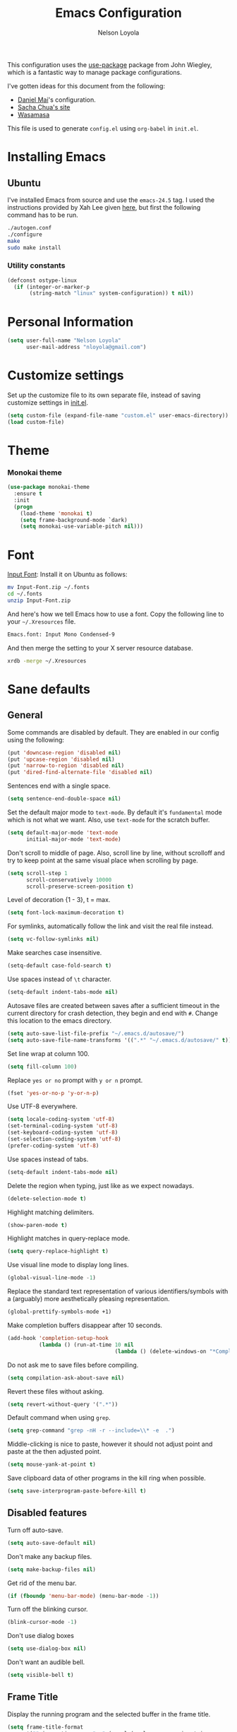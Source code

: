 #+TITLE: Emacs Configuration
#+AUTHOR: Nelson Loyola

This configuration uses the [[https://github.com/jwiegley/use-package][use-package]] package from John Wiegley,
which is a fantastic way to manage package configurations.

I've gotten ideas for this document from the following:

- [[https://github.com/danielmai/.emacs.d][Daniel Mai]]'s configuration.
- [[http://pages.sachachua.com/.emacs.d/Sacha.html][Sacha Chua's site]]
- [[https://github.com/wasamasa/dotemacs/blob/master/init.org][Wasamasa]]

This file is used to generate ~config.el~ using ~org-babel~ in
~init.el~.

* Installing Emacs
** Ubuntu

I've installed Emacs from source and use the ~emacs-24.5~ tag. I used
the instructions provided by Xah Lee given [[http://ergoemacs.org/emacs/building_emacs_on_linux.html][here]], but first the
following command has to be run.

#+begin_src sh
./autogen.conf
./configure
make
sudo make install
#+end_src

*** Utility constants

#+begin_src emacs-lisp
(defconst ostype-linux
  (if (integer-or-marker-p
       (string-match "linux" system-configuration)) t nil))
#+end_src

* Personal Information

#+begin_src emacs-lisp
(setq user-full-name "Nelson Loyola"
      user-mail-address "nloyola@gmail.com")
#+end_src

* Customize settings

Set up the customize file to its own separate file, instead of saving
customize settings in [[file:init.el][init.el]].

#+begin_src emacs-lisp
(setq custom-file (expand-file-name "custom.el" user-emacs-directory))
(load custom-file)
#+end_src

* Theme
*** Monokai theme

#+begin_src emacs-lisp
(use-package monokai-theme
  :ensure t
  :init
  (progn
    (load-theme 'monokai t)
    (setq frame-background-mode `dark)
    (setq monokai-use-variable-pitch nil)))
#+end_src

* Font

[[http://input.fontbureau.com/download/][Input Font]]: Install it on Ubuntu as follows:

#+begin_src sh :tangle no
mv Input-Font.zip ~/.fonts
cd ~/.fonts
unzip Input-Font.zip
#+end_src

And here's how we tell Emacs how to use a font. Copy the following line to your
=~/.Xresources= file.

#+begin_src sh :tangle no
Emacs.font: Input Mono Condensed-9
#+end_src

And then merge the setting to your X server resource database.

#+begin_src sh :tangle no
xrdb -merge ~/.Xresources
#+end_src
* Sane defaults
** General

Some commands are disabled by default. They are enabled in our config
using the following:

#+begin_src emacs-lisp
(put 'downcase-region 'disabled nil)
(put 'upcase-region 'disabled nil)
(put 'narrow-to-region 'disabled nil)
(put 'dired-find-alternate-file 'disabled nil)
#+end_src

Sentences end with a single space.

#+BEGIN_SRC emacs-lisp
(setq sentence-end-double-space nil)
#+END_SRC

Set the default major mode to =text-mode=. By default it's =fundamental= mode which is
not what we want. Also, use =text-mode= for the scratch buffer.

#+BEGIN_SRC emacs-lisp
(setq default-major-mode 'text-mode
      initial-major-mode 'text-mode)
#+END_SRC

Don't scroll to middle of page. Also, scroll line by line, without
scrolloff and try to keep point at the same visual place when
scrolling by page.

#+BEGIN_SRC emacs-lisp
(setq scroll-step 1
      scroll-conservatively 10000
      scroll-preserve-screen-position t)
#+END_SRC

Level of decoration {1 - 3}, t = max.

#+BEGIN_SRC emacs-lisp
(setq font-lock-maximum-decoration t)
#+END_SRC

For symlinks, automatically follow the link and visit the real file instead.

#+BEGIN_SRC emacs-lisp
(setq vc-follow-symlinks nil)
#+END_SRC

Make searches case insensitive.

#+BEGIN_SRC emacs-lisp
(setq-default case-fold-search t)
#+END_SRC

Use spaces instead of ~\t~ character.

#+BEGIN_SRC emacs-lisp
(setq-default indent-tabs-mode nil)
#+END_SRC

Autosave files are created between saves after a sufficient timeout in
the current directory for crash detection, they begin and end with
=#=.  Change this location to the emacs directory.

#+BEGIN_SRC emacs-lisp
(setq auto-save-list-file-prefix "~/.emacs.d/autosave/")
(setq auto-save-file-name-transforms '((".*" "~/.emacs.d/autosave/" t)))
#+END_SRC

Set line wrap at column 100.

#+BEGIN_SRC emacs-lisp
(setq fill-column 100)
#+END_SRC

Replace =yes or no= prompt with =y or n= prompt.

#+BEGIN_SRC emacs-lisp
(fset 'yes-or-no-p 'y-or-n-p)
#+END_SRC

Use UTF-8 everywhere.

#+BEGIN_SRC emacs-lisp
(setq locale-coding-system 'utf-8)
(set-terminal-coding-system 'utf-8)
(set-keyboard-coding-system 'utf-8)
(set-selection-coding-system 'utf-8)
(prefer-coding-system 'utf-8)
#+END_SRC

Use spaces instead of tabs.

#+BEGIN_SRC emacs-lisp
(setq-default indent-tabs-mode nil)
#+END_SRC

Delete the region when typing, just like as we expect nowadays.

#+BEGIN_SRC emacs-lisp
(delete-selection-mode t)
#+END_SRC

Highlight matching delimiters.

#+BEGIN_SRC emacs-lisp
(show-paren-mode t)
#+END_SRC

Highlight matches in query-replace mode.

#+BEGIN_SRC emacs-lisp
(setq query-replace-highlight t)
#+END_SRC

Use visual line mode to display long lines.

#+BEGIN_SRC emacs-lisp
(global-visual-line-mode -1)
#+END_SRC

Replace the standard text representation of various identifiers/symbols
with a (arguably) more aesthetically pleasing representation.

#+BEGIN_SRC emacs-lisp
(global-prettify-symbols-mode +1)
#+END_SRC

Make completion buffers disappear after 10 seconds.

#+BEGIN_SRC emacs-lisp
(add-hook 'completion-setup-hook
          (lambda () (run-at-time 10 nil
                                  (lambda () (delete-windows-on "*Completions*")))))
#+END_SRC

Do not ask me to save files before compiling.

#+BEGIN_SRC emacs-lisp
(setq compilation-ask-about-save nil)
#+END_SRC

Revert these files without asking.

#+BEGIN_SRC emacs-lisp
(setq revert-without-query '(".*"))
#+END_SRC

Default command when using ~grep~.

#+BEGIN_SRC emacs-lisp
(setq grep-command "grep -nH -r --include=\\* -e  .")
#+END_SRC

Middle-clicking is nice to paste, however it should not adjust point
and paste at the then adjusted point.

#+BEGIN_SRC emacs-lisp
(setq mouse-yank-at-point t)
#+END_SRC

Save clipboard data of other programs in the kill ring when possible.

#+BEGIN_SRC emacs-lisp
(setq save-interprogram-paste-before-kill t)
#+END_SRC

** Disabled features

Turn off auto-save.

#+BEGIN_SRC emacs-lisp
(setq auto-save-default nil)
#+END_SRC

Don't make any backup files.

#+BEGIN_SRC emacs-lisp
(setq make-backup-files nil)
#+END_SRC

Get rid of the menu bar.

#+BEGIN_SRC emacs-lisp
(if (fboundp 'menu-bar-mode) (menu-bar-mode -1))
#+END_SRC

Turn off the blinking cursor.

#+BEGIN_SRC emacs-lisp
(blink-cursor-mode -1)
#+END_SRC

Don't use dialog boxes

#+BEGIN_SRC emacs-lisp
(setq use-dialog-box nil)
#+END_SRC

Don't want an audible bell.

#+BEGIN_SRC emacs-lisp
(setq visible-bell t)
#+END_SRC

** Frame Title

Display the running program and the selected buffer in the frame title.

#+BEGIN_SRC emacs-lisp
(setq frame-title-format
      '("" invocation-name ": " (:eval (replace-regexp-in-string
                                        "^ +" "" (buffer-name)))))
#+END_SRC

** End of file

Don't add new lines past end of file, and indicate unused lines at the
end of the window with a small image in the left fringe.

#+BEGIN_SRC emacs-lisp
(setq next-line-add-newlines nil)
(setq-default indicate-empty-lines t)
#+END_SRC

Add =\n= to end of file if required.

#+BEGIN_SRC emacs-lisp
(setq require-final-newline t)
#+END_SRC

** Key bindings

#+begin_src emacs-lisp
(global-set-key (kbd "M-g g")         'goto-line)
(global-set-key (kbd "M-%")           'query-replace-regexp)
;;(global-set-key "\C-x\C-e"          'compile)
(global-set-key (kbd "C-x C-n")       'next-error)
(global-set-key (kbd "C-x C-i")       'c-indent-exp)

(global-set-key (kbd "<f1>")          'indent-for-tab-command)
(global-set-key [(shift f1)]          'indent-region)
(global-set-key (kbd "<f2>")          '(lambda () (interactive) (save-some-buffers t)))
(global-set-key [(shift f2)]          '(lambda () (interactive) (revert-buffer t t)))
(global-set-key [(shift f3)]          'helm-recentf)
(global-set-key [(meta shift f3)]     'sbt-grep)
(global-set-key [f4]                  'next-error)
(global-set-key [f5]                  'compile)
(global-set-key [(shift f5)]          'toggle-truncate-lines)
(global-set-key [(shift f11)]         'eval-region)
(global-set-key [(control shift f11)] 'align-regexp)
#+end_src

** Line numbers.

#+begin_src emacs-lisp
(dolist (mode-hook '(text-mode-hook prog-mode-hook))
  (add-hook mode-hook
            (lambda ()
              (linum-mode t))))
#+end_src

** Mode line

Display the column number in the mode line.

#+BEGIN_SRC emacs-lisp
(column-number-mode t)
#+END_SRC

Use the directory name to make buffer names unique.

#+BEGIN_SRC emacs-lisp
(setq uniquify-buffer-name-style 'forward)
#+END_SRC

Do not show thees modes in the mode line.

#+begin_src emacs-lisp
(diminish 'visual-line-mode)
(diminish 'abbrev-mode)
#+end_src
** Remove trailing whitespace

#+BEGIN_SRC emacs-lisp
(add-hook 'before-save-hook 'delete-trailing-whitespace)
#+END_SRC

** Shell

#+begin_src emacs-lisp
(defvar my-term-shell "/bin/zsh")
(defadvice ansi-term (before force-bash)
  (interactive (list my-term-shell)))
(ad-activate 'ansi-term)

(defun my-term-use-utf8 ()
  (set-buffer-process-coding-system 'utf-8-unix 'utf-8-unix))
(add-hook 'term-exec-hook 'my-term-use-utf8)

(defun my-term-paste (&optional string)
  (interactive)
  (process-send-string
   (get-buffer-process (current-buffer))
   (if string string (current-kill 0))))

(defun my-term-hook ()
  (goto-address-mode)
  (define-key term-raw-map "\C-y" 'my-term-paste)
  (let ((base03  "#002b36")
        (base02  "#073642")
        (base01  "#586e75")
        (base00  "#657b83")
        (base0   "#839496")
        (base1   "#93a1a1")
        (base2   "#eee8d5")
        (base3   "#fdf6e3")
        (yellow  "#b58900")
        (orange  "#cb4b16")
        (red     "#dc322f")
        (magenta "#d33682")
        (violet  "#6c71c4")
        (blue    "#268bd2")
        (cyan    "#2aa198")
        (green   "#859900"))
    (setq ansi-term-color-vector
          (vconcat `(unspecified ,base02 ,red ,green ,yellow ,blue
                                 ,magenta ,cyan ,base2)))
    (my-term-use-utf8)
    ))

(add-hook 'term-exec-hook 'my-term-hook)
#+end_src
** Text mode

#+begin_src emacs-lisp
(setq text-mode-hook
      '(lambda ()
         (turn-on-auto-fill)            ; Enable automatic line wrapping.
         (setq-default indent-tabs-mode nil)))    ; Use real tabs.
#+end_src
* Packages bundled with Emacs
** =bookmark=

Prefer saving this file somewhere other than the default.

#+BEGIN_SRC emacs-lisp
(setq bookmark-default-file "~/.emacs.d/etc/bookmarks")
#+END_SRC

** =dired=

Make dired show directories first. Dired buffers should auto revert
and not give any use feedback (source: [[http://whattheemacsd.com/sane-defaults.el-01.html][Magnars Sveen]]).

#+BEGIN_SRC emacs-lisp
(setq dired-listing-switches "-aBhl  --group-directories-first")
(add-hook 'dired-mode-hook 'auto-revert-mode)
(setq global-auto-revert-non-file-buffers t)
(setq auto-revert-verbose nil)
#+END_SRC

** =ediff=
#+BEGIN_SRC emacs-lisp
(setq ediff-split-window-function 'split-window-horizontally
      ediff-window-setup-function 'ediff-setup-windows-plain
      ediff-diff-options "-bw")
#+END_SRC
** =emacsclient=

#+begin_src emacs-lisp
(use-package edit-server
  :if window-system
  :init
  (add-hook 'after-init-hook 'server-start t)
  (add-hook 'after-init-hook 'edit-server-start t))
#+end_src
** =ibuffer=

ibuffer is the improved version of list-buffers.

#+begin_src emacs-lisp
(defalias 'list-buffers 'ibuffer)
#+end_src

** =org-mode=

First some UI and editing tweaks.

#+BEGIN_SRC emacs-lisp
(setq org-catch-invisible-edits 'error
      org-startup-indented t
      org-cycle-include-plain-lists 'integrate
      org-ellipsis " […]"
      org-return-follows-link t
      org-M-RET-may-split-line nil
      org-src-fontify-natively t
      org-src-preserve-indentation t
      org-enforce-todo-dependencies t
      org-enforce-todo-checkbox-dependencies t
      org-link-frame-setup '((file . find-file)))
#+END_SRC

*** Org activation bindings

Set up some global key bindings that integrate with Org Mode features.

#+begin_src emacs-lisp
(bind-key "C-c l" 'org-store-link)
(bind-key "C-c c" 'org-capture)
(bind-key "C-c a" 'org-agenda)
#+end_src

*** Org agenda

Learned about [[https://github.com/sachac/.emacs.d/blob/83d21e473368adb1f63e582a6595450fcd0e787c/Sacha.org#org-agenda][this =delq= and =mapcar= trick from Sacha Chua's config]].

#+begin_src emacs-lisp
(setq org-agenda-files
      (delq nil
            (mapcar (lambda (x) (and (file-exists-p x) x))
                    '("~/Dropbox/todo.org"
                      "~/Dropbox/todo.org"))))
#+end_src

*** Org capture

#+begin_src emacs-lisp
(bind-key "C-c c" 'org-capture)
(setq org-default-notes-file "~/Dropbox/notes.org")
#+end_src

*** Org setup

Speed commands are a nice and quick way to perform certain actions
while at the beginning of a heading. It's not activated by default.

See the doc for speed keys by checking out [[elisp:(info%20"(org)%20speed%20keys")][the documentation for
speed keys in Org mode]].

#+begin_src emacs-lisp
(setq org-use-speed-commands t)
#+end_src

#+begin_src emacs-lisp
(setq org-image-actual-width 550)
#+end_src

*** Org tags

The default value is -77, which is weird for smaller width windows.
I'd rather have the tags align horizontally with the header. 45 is a
good column number to do that.

#+begin_src emacs-lisp
(setq org-tags-column 45)
#+end_src

*** Org babel languages

#+begin_src emacs-lisp
(org-babel-do-load-languages
 'org-babel-load-languages
 '((python . t)
   (C . t)
   (calc . t)
   (latex . t)
   (java . t)
   (ruby . t)
   (scheme . t)
   (sh . t)
   (sqlite . t)
   (js . t)))

(defun my-org-confirm-babel-evaluate (lang body)
  "Do not confirm evaluation for these languages."
  (not (or (string= lang "C")
           (string= lang "java")
           (string= lang "python")
           (string= lang "emacs-lisp")
           (string= lang "sqlite"))))
(setq org-confirm-babel-evaluate 'my-org-confirm-babel-evaluate)
#+end_src

*** Org babel/source blocks

Have source blocks properly syntax highlighted and with the editing
popup window staying within the same window so all the windows don't
jump around. Also, having the top and bottom trailing lines in the
block is a waste of space, so we can remove them.

Fontification doesn't work with markdown mode when the block is
indented after editing it in the org src buffer---the leading #s for
headers don't get fontified properly because they appear as Org
comments.

#+begin_src emacs-lisp
(setq org-src-window-setup 'current-window
      org-src-strip-leading-and-trailing-blank-lines t
      org-src-tab-acts-natively t)
#+end_src

** =re-builder=

Interactive preview for RE construction.

It's important to note that there's three flavours of regular
expressions encountered in Emacs.  The =read= syntax is most
reminiscent of other RE dialects, but only used in prompts.  The
=string= syntax is used in code doubles the amount of backslashes as
the RE strings are passed through the reader which removes the
extraneous ones.  Finally, there's the ~rx~ macro one can use for
writing lispy RE.

All listed RE syntaxes are supported by =re-builder=. For whatever
reason though the =read= syntax is default. I prefer having the
=string= syntax as default.

#+BEGIN_SRC emacs-lisp
(setq reb-re-syntax 'string)
#+END_SRC

** =recentf=

#+begin_src emacs-lisp
(use-package recentf
  :commands ido-recentf-open
  :init
  (progn
    (recentf-mode t)
    (setq recentf-save-file "~/.emacs.d/etc/recentf"
          recentf-max-saved-items 50)))
#+end_src
** =savehist=

The history of prompts like =M-:= can be saved, but let's change its
save file and history length first.

#+BEGIN_SRC emacs-lisp
(setq savehist-file "~/.emacs.d/etc/savehist"
      history-length 150)
#+END_SRC

** =save-place=

Remember position in a file.

#+BEGIN_SRC emacs-lisp
(setq-default save-place t)
(setq save-place-file "~/.emacs.d/etc/saveplace")
#+END_SRC
** =shell=

#+begin_src emacs-lisp
(bind-key "C-x m" 'shell)
(bind-key "C-x M" 'ansi-term)
#+end_src

** =tramp=
#+begin_src emacs-lisp :tangle no
(use-package tramp)
#+end_src
** =windmove=

=windmove= provides useful commands for moving window focus by
direction.

#+BEGIN_SRC emacs-lisp
(windmove-default-keybindings 'meta)
#+END_SRC

** =winner-mode=

Window management. ~C-c left (winner-undo)~ undoes the last window
configuration change. Redo the changes using ~C-c right
(winner-redo)~. Also move from window to window using Meta and the
direction keys.

#+BEGIN_SRC emacs-lisp
(winner-mode t)
#+end_src

** =whitespace=

#+begin_src emacs-lisp
(use-package whitespace
  :bind ("S-<f10>" . whitespace-mode))
#+end_src

* ELPA packages

These are the packages that are not built into Emacs.

** [[https://github.com/abo-abo/ace-window][ace-window]]

A package that uses the same idea from ace-jump-mode for
buffer navigation, but applies it to windows. The default keys are
1-9, but it's faster to access the keys on the home row, so that's
what I have them set to (with respect to Dvorak, of course).

#+begin_src emacs-lisp
(use-package ace-window)
#+end_src

** [[https://github.com/abo-abo/avy][avy]]

A quick way to jump around text in buffers.

#+begin_src emacs-lisp
  (use-package avy
               :bind (("C-c SPC" . avy-goto-char)
                      ("C-'" . avy-goto-char-2)
                      ("M-g M-g" . avy-goto-line)))
#+end_src

** [[https://github.com/jorgenschaefer/circe][Circe]]

#+BEGIN_SRC emacs-lisp
(use-package circe
  :ensure t
  :config (setq circe-default-nick "chucho"
                circe-default-user "chucho"
                circe-default-realname "chucho"
                circe-default-part-message "Bye"
                circe-default-quit-message "Bye"
                circe-network-options '(("Freenode"
                                         :tls t
                                         :channels ("#emacs")
                                         ))))
#+END_SRC

** [[https://github.com/ankurdave/color-identifiers-mode][color-identifiers]]

Color Identifiers is a minor mode for Emacs that highlights each source code identifier uniquely
based on its name.

#+begin_src emacs-lisp
(use-package color-identifiers-mode
  :ensure t
  :diminish color-identifiers-mode
  :config
  (progn
    (add-hook 'after-init-hook 'global-color-identifiers-mode)))
#+end_src

** [[https://github.com/company-mode/company-mode][company-mode]]

Complete anything.

#+begin_src emacs-lisp
(use-package company
  :ensure t
  :diminish company-mode
  :config
  (progn
    (add-hook 'after-init-hook 'global-company-mode)
    (global-set-key (kbd "M-/") 'company-complete-common)
    (use-package company-tern)
    ))
#+end_src

** [[https://github.com/senny/emacs-eclim][emacs-eclim]]

Provides Emacs with some Eclipse features for Java development. Eclim has to be installed first and
can be downloaded from [[http://eclim.org/install.html][here]].

#+begin_src emacs-lisp
(use-package eclim
  :ensure emacs-eclim
  :diminish eclim-mode
  :init (use-package cl)
  :config
  (progn
    (global-eclim-mode)
    (use-package eclimd)
    (use-package company)
    (use-package company-emacs-eclim)
    (company-emacs-eclim-setup)
    (global-company-mode t)
    (add-hook 'java-mode-hook (lambda() (eclim-mode t)))
    (setq eclim-auto-save t
          eclimd-wait-for-process nil
          eclimd-default-workspace "~/workspace/"
          help-at-pt-display-when-idle t
          help-at-pt-timer-delay 0.1)
    ;; Call the help framework with the settings above & activate eclim-mode
    (help-at-pt-set-timer)

    ;; keep consistent which other auto-complete backend.
    (custom-set-faces
     '(ac-emacs-eclim-candidate-face ((t (:inherit ac-candidate-face))))
     '(ac-emacs-eclim-selection-face ((t (:inherit ac-selection-face)))))
    )
  )
#+end_src

** [[https://github.com/magnars/expand-region.el][expand-region]]

#+begin_src emacs-lisp
(use-package expand-region
  :ensure t
  :bind ("C-=" . er/expand-region))
#+end_src

** [[http://www.emacswiki.org/emacs/fic-mode.el][fic-mode]]

Show FIXME/TODO/BUG/KLUDGE in special face only in comments and
strings.

#+BEGIN_SRC emacs-lisp
(use-package fic-mode
  :ensure t
  :config
  (progn
    (add-hook 'c++-mode-hook 'turn-on-fic-mode)
    (add-hook 'c-mode-hook 'turn-on-fic-mode)
    (add-hook 'java-mode-hook 'turn-on-fic-mode)
    (add-hook 'vala-mode-hook 'turn-on-fic-mode)
    (add-hook 'python-mode-hook 'turn-on-fic-mode)
    ))
#+END_SRC

** [[http://www.emacswiki.org/emacs/framemove.el][framemove]]

Allow windmove to jump between frames.

#+BEGIN_SRC emacs-lisp
(use-package framemove
  :ensure t
  :config (setq framemove-hook-into-windmove t)
  )
#+END_SRC

** [[https://github.com/flycheck/flycheck][flycheck]]

#+begin_src emacs-lisp
(use-package flycheck
  :ensure t
  :diminish flycheck-mode
  :config
  (progn
    (add-hook 'after-init-hook #'global-flycheck-mode)
    (setq flycheck-standard-error-navigation nil)
    (use-package flycheck-protobuf
      :config
      (progn
        (add-to-list 'flycheck-checkers 'protobuf-protoc-reporter t)
        )
      )))
#+end_src

** [[https://github.com/leoliu/ggtags][ggtags]]

Generate tags on command line with ~gtags~.
Updte tags on command line with ~global -u~.

#+BEGIN_SRC emacs-lisp
(use-package ggtags
  :ensure t
  :commands ggtags-mode)
#+END_SRC

** [[https://github.com/jacobono/emacs-gradle-mode][emacs-gradle-mode]]

#+BEGIN_SRC emacs-lisp
(use-package gradle-mode
  :ensure t
  :diminish gradle-mode
  :init
  (progn
    (gradle-mode 1)))
#+END_SRC

** [[https://github.com/camdez/goto-last-change.el][goto-last-change]]

#+begin_src emacs-lisp
      (use-package goto-last-change
        :ensure t
        :config
        (progn
          (autoload 'goto-last-change "goto-last-change"
            "Set point to the position of the last change." t)

          (global-set-key "\C-x\C-\\" 'goto-last-change)
          ))
#+end_src

** [[https://github.com/Groovy-Emacs-Modes/groovy-emacs-modes][groovy-mode]]

Required for gradle build files.

#+BEGIN_SRC emacs-lisp
  (use-package groovy-mode
               :ensure t)
#+END_SRC

** [[https://github.com/kai2nenobu/guide-key][guide-key]]

Guide the following key bindings automatically and dynamically.

#+BEGIN_SRC emacs-lisp
(use-package guide-key
  :ensure t
  :diminish guide-key-mode
  :config
  (progn
    (setq guide-key/guide-key-sequence '("C-x r" "C-c p" "C-h" "C-c h"))
    (guide-key-mode 1)
  ))
#+END_SRC

** [[https://github.com/emacs-helm/helm][helm]]
*** Config

GNU Global and projectile: use ~C-c p R~ to regenerate tag file.

#+begin_src emacs-lisp
(use-package helm
  :ensure t
  :diminish helm-mode
  :init (progn
          ;; must set before helm-config, otherwise helm uses the default
          ;; prefix "C-x c", which is inconvenient because you can
          ;; accidentially press "C-x C-c"
          (setq helm-command-prefix-key "C-c h")
          (require 'helm-config)
          (require 'helm-eshell)
          (require 'helm-files)
          (require 'helm-grep)
          (use-package helm-projectile
            :ensure t
            :commands helm-projectile
            :bind (("C-c p h" . helm-projectile))
            :config
            (progn
              (setq projectile-remember-window-configs t
                    projectile-switch-project-action 'projectile-dired
                    projectile-completion-system 'default
                    projectile-enable-caching nil
                    compilation-read-command nil ; do not prompt for a compilation command
                    )

              (projectile-global-mode)
              (setq projectile-completion-system 'helm)
              ))
          (require 'helm-projectile)
          (use-package helm-ag :ensure t :commands helm-ag)
          (use-package helm-c-yasnippet
            :ensure t
            :init (use-package yasnippet)
            :config (global-set-key (kbd "C-c y") 'helm-yas-complete))
          (use-package helm-flx :ensure t :commands helm-flx-mode)
          (use-package helm-gtags
            :ensure t
            :commands helm-gtags-mode
            :bind (("M-." . helm-gtags-find-tag)
                   ("M-," . helm-gtags-find-rtag)))
          (use-package helm-swoop :ensure t)

          (helm-projectile-on)
          (helm-flx-mode +1)

          (setq helm-ff-newfile-prompt-p nil
                ;;helm-M-x-fuzzy-match t ; using flx for now
                helm-google-suggest-use-curl-p t
                ;; scroll 4 lines other window using M-<next>/M-<prior>
                helm-scroll-amount 4
                ;; do not display invisible candidates
                helm-quick-update t
                ;; be idle for this many seconds, before updating in delayed sources.
                helm-idle-delay 0.01
                ;; be idle for this many seconds, before updating candidate buffer
                helm-input-idle-delay 0.01
                ;; search for library in `require` and `declare-function` sexp.
                helm-ff-search-library-in-sexp t

                helm-buffers-favorite-modes (append helm-buffers-favorite-modes
                                                    '(picture-mode artist-mode))
                ;; limit the number of displayed canidates
                helm-candidate-number-limit 100
                ;; show all candidates when set to 0
                helm-M-x-requires-pattern 0
                helm-ff-file-name-history-use-recentf t
                ;; move to end or beginning of source when reaching top or bottom of source.
                helm-move-to-line-cycle-in-source t
                ;; Needed in helm-buffers-list
                ido-use-virtual-buffers t
                ;; fuzzy matching buffer names when non--nil, useful in helm-mini that lists buffers
                helm-buffers-fuzzy-matching t
                ;; truncate long lines
                helm-truncate-lines t
                helm-autoresize-min-height 15
                helm-autoresize-max-height 15
                helm-display-header-line nil
                helm-buffer-max-length 45
                helm-yas-display-key-on-candidate t)

          ;; Save current position to mark ring when jumping to a different place
          (add-hook 'helm-goto-line-before-hook 'helm-save-current-pos-to-mark-ring)
          (helm-mode)
          (helm-autoresize-mode 1))
  :bind (("M-x" . helm-M-x)
         ("M-y" . helm-show-kill-ring)
         ("C-x b" . helm-mini)
         ("C-x C-f" . helm-find-files)
         ("C-`" . helm-resume)))
#+end_src

*** Search

[[http://www.gnu.org/software/grep/][grep]] is very fast, but not the best tool for code search, especially
not within compressed files. That's why I'll go for [[https://github.com/ggreer/the_silver_searcher/][ag]] instead, its
=-z= option enables the usage of the very great [[http://libarchive.org/][libarchive]]. For =helm=
to recognize the matches properly I need to enable line numbers and
columns in its output, something the =--vimgrep== option (the irony)
does. Another subtle hack hidden in here is deliberately using the
recursing variant for both types of searches, this might break
something, but so far hasn't shown any obvious side-effects

#+BEGIN_SRC emacs-lisp
(setq helm-grep-default-command "ag --vimgrep -z %p %f"
      helm-grep-default-recurse-command "ag --vimgrep -z %p %f")
#+END_SRC

*** Key bindings

#+BEGIN_SRC emacs-lisp
(with-eval-after-load 'helm-files
  ;; rebind tab to do persistent action
  (define-key helm-map (kbd "<tab>") 'helm-execute-persistent-action)
  ;; make TAB works in terminal
  (define-key helm-map (kbd "C-i") 'helm-execute-persistent-action)
  ;; list actions using C-z
  (define-key helm-map (kbd "C-z")  'helm-select-action)
  (define-key helm-grep-mode-map (kbd "<return>")  'helm-grep-mode-jump-other-window)
  (define-key helm-grep-mode-map (kbd "n")  'helm-grep-mode-jump-other-window-forward)
  (define-key helm-grep-mode-map (kbd "p")  'helm-grep-mode-jump-other-window-backward))
#+END_SRC

*** Window config

So that helm windows shows at the bottom.

- from http://www.reddit.com/r/emacs/comments/345vtl/make_helm_window_at_the_bottom_without_using_any/
- see also http://www.lunaryorn.com/2015/04/29/the-power-of-display-buffer-alist.html

#+BEGIN_SRC emacs-lisp
;; (with-eval-after-load 'helm
;;   (cond (window-system
;;          (add-to-list 'display-buffer-alist
;;                       `("^\\*[Hh]elm"
;;                         (display-buffer-in-side-window)
;;                         (inhibit-same-window . nil)
;;                         (reusable-frames . visible)
;;                         (side            . bottom)
;;                         (window-height   . 0.15)))
;;          )))
#+END_SRC

*** Other

Highlighting of token matches is a tad slow, let's speed it up.

#+BEGIN_SRC emacs-lisp
(setq helm-mp-highlight-delay 0.3)
#+END_SRC

I don't know why, but helm tries doing window management.  Please
stop:

#+BEGIN_SRC emacs-lisp
(setq helm-display-function 'pop-to-buffer)
#+END_SRC

** [[https://github.com/boyw165/hl-anything][hl-anything]]

Not used for now since it breaks ERC font lock.

#+BEGIN_SRC emacs-lisp :tangle no
(use-package hl-anything
  :ensure t
  :config
  (progn
    (hl-highlight-mode 1)
    ;; (hl-setup-default-advices nil)
    ;; (hl-setup-customizable-advices nil)
    ;; (remove-hook 'kill-emacs-hook 'hl-save-highlights)
    ))
#+END_SRC

** [[https://github.com/nflath/hungry-delete][hungry-delete]]

So that hungry deletion can be used in all modes.

#+begin_src emacs-lisp
  (use-package hungry-delete
               :ensure t
               :config
               (progn
                 (global-hungry-delete-mode)
                 ))
#+end_src

** [[https://github.com/abo-abo/hydra][hydra]]

This package can be used to tie related commands into a family of
short bindings with a common prefix - a Hydra.

#+begin_src emacs-lisp
(use-package hydra
  :ensure t
  :init
  (progn
    (use-package cl-lib)
    (use-package lv)
    (use-package ace-window :ensure t)
    (use-package avy :ensure t)
    (use-package key-chord
      :ensure t
      :config (key-chord-mode 1))
    )
  :config
  (progn
    ;; http://oremacs.com/2015/01/29/more-hydra-goodness/

    (defun hydra-universal-argument (arg)
      (interactive "P")
      (setq prefix-arg (if (consp arg)
                           (list (* 4 (car arg)))
                         (if (eq arg '-)
                             (list -4)
                           '(4)))))

    (defhydra hydra-window (global-map "C-M-o")
      "window"
      ("h" windmove-left "left")
      ("j" windmove-down "down")
      ("k" windmove-up "up")
      ("l" windmove-right "right")
      ("a" ace-window "ace")
      ("u" hydra-universal-argument "universal")
      ("s" (lambda nil (interactive) (ace-window 4)) "swap")
      ("d" (lambda nil (interactive) (ace-window 16)) "delete"))

    (key-chord-define-global "yy" 'hydra-window/body)

    ;;
    ;; Taken from http://doc.rix.si/org/fsem.html
    ;;
    (defhydra hydra-zoom (global-map "C-c z")
      "zoom"
      ("g" text-scale-increase "in")
      ("l" text-scale-decrease "out"))
    )

  (defhydra hydra-eclim (:color teal
                                :hint nil)
    "
Eclim:
 ╭─────────────────────────────────────────────────────┐
 │ Java                                                │       Problems
╭┴─────────────────────────────────────────────────────┴────────────────────────────────────╯
  _d_: Show Doc             _i_: Implement (Override)          _p_: Show Problems
  _g_: Make getter/setter  _fd_: Find Declarations             _c_: Show Corrections
  _o_: Organize Imports    _fr_: Find References               _r_: Buffer Refresh
  _h_: Hierarchy            _R_: Refactor
  _s_: Semantic
Project
──────────────────
_j_: Jump to proj
_b_: Create
_k_: Import Proj
_u_: Update
"
    ("d"   eclim-java-show-documentation-for-current-element)
    ("g"   eclim-java-generate-getter-and-setter)
    ("o"   eclim-java-import-organize)
    ("h"   eclim-java-call-hierarchy)
    ("s"   helm-semantic)
    ("i"   eclim-java-implement)
    ("fd"  eclim-java-find-declaration)
    ("fr"  eclim-java-find-references)
    ("R"   eclim-java-refactor-rename-symbol-at-point)
    ("p"   eclim-problems)
    ("c"   eclim-problems-correct)
    ("r"   eclim-problems-buffer-refresh)
    ("j"   eclim-project-goto)
    ("b"   eclim-project-create)
    ("k"   eclim-project-import)
    ("u"   (lambda () (interactive) (eclim-project-update (eclim-project-name))))
    ("q"   nil "cancel" :color blue))

  (define-key eclim-mode-map (kbd "C-c e") 'hydra-eclim/body))
#+end_src

** [[https://github.com/joddie/macrostep][macrostep]]

Macrostep allows you to see what Elisp macros expand to. Learned about
it from the [[https://www.youtube.com/watch?v%3D2TSKxxYEbII][package highlight talk for use-package]].

#+begin_src emacs-lisp
(use-package macrostep
  :ensure t)
#+end_src

** [[https://github.com/magit/magit][magit]]

A great interface for git projects. It's much more pleasant to use than the git interface on the
command line. Use an easy keybinding to access magit.

#+begin_src emacs-lisp
  (use-package magit
    :ensure t
    :config
    (progn
     (define-key magit-status-mode-map (kbd "q") 'magit-quit-session)
     (setq magit-push-always-verify nil)
     ))
#+end_src

*** Fullscreen magit

#+BEGIN_QUOTE
The following code makes magit-status run alone in the frame, and then restores the old window
configuration when you quit out of magit.

No more juggling windows after commiting. It's magit bliss.
#+END_QUOTE
[[http://whattheemacsd.com/setup-magit.el-01.html][Source: Magnar Sveen]]

#+begin_src emacs-lisp
;; full screen magit-status
(defadvice magit-status (around magit-fullscreen activate)
  (window-configuration-to-register :magit-fullscreen)
  ad-do-it
  (delete-other-windows))

(defun magit-quit-session ()
  "Restores the previous window configuration and kills the magit buffer"
  (interactive)
  (kill-buffer)
  (jump-to-register :magit-fullscreen))
#+end_src

** [[https://github.com/defunkt/markdown-mode][markdown-mode]]

#+begin_src emacs-lisp
(use-package markdown-mode
  :ensure t
  :mode (("\\.markdown\\'" . markdown-mode)
         ("\\.md\\'"       . markdown-mode)))
#+end_src

** [[https://github.com/magnars/multiple-cursors.el][multiple-cursors]]

We'll also need to ~(require 'multiple-cusors)~ because of [[https://github.com/magnars/multiple-cursors.el/issues/105][an autoload issue]].

#+begin_src emacs-lisp
(use-package multiple-cursors
  :ensure t
  :init (require 'multiple-cursors)
  :bind (("C-S-c C-S-c" . mc/edit-lines)
         ("C->"         . mc/mark-next-like-this)
         ("C-<"         . mc/mark-previous-like-this)
         ("C-c C-<"     . mc/mark-all-like-this)
         ("C-!"         . mc/mark-next-symbol-like-this)
         ("s-d"         . mc/mark-all-dwim)))
#+end_src

** [[https://github.com/nex3/perspective-el][perspective]]

This package provides tagged workspaces.

#+begin_src emacs-lisp :tangle no
(use-package perspective
  :ensure t
  :config (persp-mode))
#+end_src

** [[https://github.com/bbatsov/projectile][projectile]]

#+BEGIN_QUOTE
Project navigation and management library for Emacs.
#+END_QUOTE
http://batsov.com/projectile/


#+begin_src emacs-lisp
  (use-package projectile
    :ensure t
    :diminish projectile-mode
    :commands projectile-mode
    :config
    (progn
      (setq projectile-indexing-method 'alien
            projectile-remember-window-configs t
            projectile-switch-project-action 'projectile-dired
            projectile-completion-system 'default
            projectile-enable-caching nil
            compilation-read-command nil ; do not prompt for a compilation command
            )

      (projectile-global-mode)
      (setq projectile-completion-system 'helm)

      (use-package ag
        :commands ag
        :ensure t)))
#+end_src

** [[https://github.com/milkypostman/powerline][powerline]]

#+begin_src emacs-lisp
(use-package powerline
  :ensure t
  :config
  (progn
    (setq powerline-arrow-shape 'arrow14)
    (setq powerline-default-separator-dir '(right . left))

    (custom-set-faces
     '(mode-line ((t (:foreground "#030303" :background "#6b6b6b" :box nil))))
     '(mode-line-inactive ((t (:foreground "#f9f9f9" :background "#6b6b6b" :box nil)))))

    (setq powerline-color1 "#49483E")
    (setq powerline-color2 "#333333")
    (powerline-default-theme)
    ))
#+end_src

** [[https://melpa.org/#/python-mode][python-mode]]

Integrates with IPython.

#+begin_src emacs-lisp :tangle no
  (use-package python-mode
    :ensure t)
#+end_src

** [[https://github.com/emacsmirror/revive][revive]]

Using revive

- use ~M-x save-current-configuration~ to save window configuration.
- use ~M-x resume~ to load window configuration.

#+begin_src emacs-lisp
(use-package revive
  :ensure t)
#+end_src
** [[https://github.com/Fanael/rainbow-delimiters][rainbow-delimiters]]

Highlight brackets according to their depth

#+BEGIN_SRC emacs-lisp
(use-package rainbow-delimiters
  :ensure t)
#+END_SRC

** [[https://github.com/ieure/scratch-el][scratch]]

Convenient package to create =*scratch*= buffers that are based on the current buffer's major mode.
This is more convienent than manually creating a buffer to do some scratch work or reusing the
initial =*scratch*= buffer.

#+begin_src emacs-lisp
(use-package scratch
  :ensure t)
#+end_src

** [[https://github.com/wasamasa/shackle][shackle]]

Declarative popup window rules.

#+BEGIN_SRC emacs-lisp
(use-package shackle
  :ensure t
  :config
  (progn
    (setq shackle-rules
          '((svg-2048-mode :same t)
            ("*Help*" :align t :ratio 0.4 :select t)
            ("\\`\\*[Hh]elm.*?\\*\\'" :regexp t :align 'bottom :ratio 0.4)
            ((compilation-mode "\\`\\*firestarter\\*\\'"
                               "\\`\\*magit-diff: .*?\\*\\'") :regexp t :noselect t)
            ((inferior-scheme-mode "*shell*" "*eshell*") :popup t))
          shackle-default-rule '(:same t)
          shackle-inhibit-window-quit-on-same-windows t)
    (shackle-mode)
    ))
#+END_SRC

** [[https://github.com/Fuco1/smartparens][smartparens]]

#+begin_src emacs-lisp
(use-package smartparens
  :ensure t
  :diminish smartparens-mode
  :config (progn (require 'smartparens-config)
                 (smartparens-global-mode t)))
#+end_src

*** Smartparens org mode

Set up some pairings for org mode markup. These pairings won't
activate by default; they'll only apply for wrapping regions.

#+begin_src emacs-lisp
(sp-local-pair 'org-mode "~" "~" :actions '(wrap))
(sp-local-pair 'org-mode "/" "/" :actions '(wrap))
(sp-local-pair 'org-mode "*" "*" :actions '(wrap))
#+end_src
** [[https://github.com/mickeynp/smart-scan][smart-scan]]

Quickly jumps between other symbols found at point in Emacs.
http://www.masteringemacs.org/article/smart-scan-jump-symbols-buffer

#+begin_src emacs-lisp
(use-package smartscan
  :ensure t
  :config (global-smartscan-mode 1))
#+end_src

** [[https://melpa.org/#/transpose-frame][transpose-frame]]

Allows for transposing window arrangements.

#+begin_src emacs-lisp
(use-package transpose-frame
  :ensure t
  :bind ("S-M-t" . transpose-frame))
#+end_src

** [[https://github.com/mrkkrp/vimish-fold][vimish-fold]]
#+BEGIN_SRC emacs-lisp
(use-package vimish-fold
  :ensure t
  :config (vimish-fold-global-mode 1)
  )
#+END_SRC
** [[https://github.com/benma/visual-regexp.el][visual-regexp]]

#+begin_src emacs-lisp
(use-package visual-regexp
  :ensure t
  :init
  (use-package visual-regexp-steroids :ensure t)
  :bind (("C-c r" . vr/replace)
         ("C-c q" . vr/query-replace)
         ("C-c m" . vr/mc-mark) ; Need multiple cursors
         ("C-M-r" . vr/isearch-backward)
         ("C-M-s" . vr/isearch-forward)))
#+end_src

** [[https://github.com/capitaomorte/yasnippet][yasnippet]]

It takes a few seconds to load and I don't need them immediately when
Emacs starts up, so we can defer loading yasnippet until there's some
idle time.

Large collection of snippets: [[https://github.com/AndreaCrotti/yasnippet-snippets][Andrea Crotti's collection]].

#+begin_src emacs-lisp
(use-package yasnippet
  :ensure t
  :diminish yas-minor-mode
  :config
  (setq yas-snippet-dirs (concat user-emacs-directory "snippets"))
  (yas-global-mode))
#+end_src

** [[https://github.com/fxbois/web-mode][web-mode]]

#+begin_src emacs-lisp :tangle no
(use-package web-mode
  :ensure t)
#+end_src

** [[https://github.com/purcell/whole-line-or-region][whole-line-or-region]]

#+begin_src emacs-lisp
(use-package whole-line-or-region
  :ensure t
  :diminish whole-line-or-region-mode
  :config (whole-line-or-region-mode t))
#+end_src

* Computer-specific settings

Load some computer-specific settings, such as the name and and email address. The way the settings
are loaded is based off of [[https://github.com/magnars/.emacs.d][Magnar Sveen's]] config.

#+begin_src emacs-lisp
(defvar nl/user-settings-dir nil
  "The directory with user-specific Emacs settings for this
  user.")

;; Settings for currently logged in user
(require 's)
(setq nl/user-settings-dir
      (concat user-emacs-directory
              "users/"
              (s-trim (shell-command-to-string "hostname -s"))))
(add-to-list 'load-path nl/user-settings-dir)

;; Load settings specific for the current user
(when (file-exists-p nl/user-settings-dir)
  (mapc 'load (directory-files nl/user-settings-dir nil "^[^#].*el$")))
#+end_src

* Languages

Programming mode hook.

#+begin_src emacs-lisp
(add-hook 'prog-mode-hook 'subword-mode)

(defun my-common-prog-mode-settings ()
  "Enables settings common between programming language modes."
  (progn
    ;
    ; Set tab and CR/LF keys to call their corresponding more-general
    ; functions.  This needs to be here to override the settings of some modes
    ; (e.g. c++-mode changes the tab key to do a re-indent).
    ;
    (local-set-key "\t" 'tab-to-tab-stop)
    (local-set-key "\n" 'newline-and-indent)
    (local-set-key "\r" 'newline-and-indent)
    ;
    ; Set paragraph/comment auto-formatting to wrap at column 100.
    ;
    (set-fill-column 100)
    ;
    ; Set the comment column to zero so that lisp comment lines will act like
    ; C++ comments (i.e. line up with the code), and not automatically indent
    ; to column 50.
    ;
    (setq comment-column 0)
    (rainbow-delimiters-mode) ;; See unbalanced parens
    (push '(">=" . ?≥) prettify-symbols-alist)
    (push '("<=" . ?≤) prettify-symbols-alist)
    (push '("->" . ?→) prettify-symbols-alist)
    ))

(setq makefile-mode-hook 'my-common-prog-mode-settings)
(setq sh-mode-hook       'my-common-prog-mode-settings)
#+end_src

** C

#+begin_src emacs-lisp
(defconst nelson-c-style
  '((c-tab-always-indent . t)
    (c-set-style "K&R")
    (c-basic-offset . 3)
    (c-offsets-alist . ((statement-block-intro . +)
                        (substatement-open     . 0)
                        (label                 . 0)
                        (case-label            . +)
                        (statement-cont        . +)
                        )))
  "Nelson programming style.")

;; Customizations for all of c-mode, c++-mode, and objc-mode
(defun my-c-mode-common-hook ()
  ;; add my personal style and set it for the current buffer
  (c-add-style "NELSON" nelson-c-style t)
  ;; offset customizations not in nelson-c-style
  (c-set-offset 'member-init-intro '++)
  ;; other customizations
  ;(c-toggle-auto-state 1) ;; Turn on auto newline
  (my-common-prog-mode-settings)
  ; makes the underscore part of a word in C and C++ modes
  (modify-syntax-entry ?_ "w" c++-mode-syntax-table)
  (modify-syntax-entry ?_ "w" c-mode-syntax-table)
  (lambda ()
    (when (derived-mode-p 'c-mode 'c++-mode 'java-mode)
      (ggtags-mode 1)))
  )

(add-hook 'c-mode-common-hook 'my-c-mode-common-hook)
#+end_src

** Emacs lisp

#+BEGIN_SRC emacs-lisp
(setq emacs-lisp-mode-hook 'my-common-prog-mode-settings)
#+END_SRC

** Java

#+begin_src emacs-lisp
(defun my-java-mode-hook ()
  (setq c-basic-offset 4
        tab-width 4
        indent-tabs-mode nil)
  )


(add-hook 'java-mode-hook 'my-java-mode-hook)
#+END_SRC

Utillity function to restart the Eclim server.

#+BEGIN_SRC emacs-lisp
(defun nl/restart-eclim (workspace-dir)
  "Restarts eclim.  If it is currently active then it is stopped first."
  (interactive (list (read-directory-name "Workspace directory: "
                                          eclimd-default-workspace nil t)))
  (if (get-buffer "*eclimd*") (stop-eclimd))
  (start-eclimd workspace-dir)
  (switch-to-buffer "*eclimd*")
  )
#+end_src

** Perl

#+begin_src emacs-lisp
(defun my-cperl-setup ()
  (cperl-set-style "C++")
  (my-common-prog-mode-settings))

(add-hook 'cperl-mode-hook 'my-cperl-setup)
#+end_src

** SQL

Taken from:
- http://truongtx.me/2014/08/23/setup-emacs-as-an-sql-database-client/

#+BEGIN_SRC emacs-lisp
(require 'epa-file)
(epa-file-enable)

(setq sql-connection-alist
      '((che.dev (sql-product 'mysql)
                 (sql-port 3306)
                 (sql-server "localhost")
                 (sql-user "root")
                 (sql-database "mysql"))
        (obelix.dev (sql-product 'mysql)
                    (sql-port 3306)
                    (sql-server "localhost")
                    (sql-user "root")
                    (sql-database "mysql"))))

(defun nl/sql-connect (product connection)
  "Connects to a database server of type PRODUCT using the CONNECTION type."
  (require 'nl-passwords (concat user-emacs-directory "my-password.el.gpg"))

  ;; update the password to the sql-connection-alist
  (let ((connection-info (assoc connection sql-connection-alist))
        (sql-password (car (last (assoc connection nl-sql-passwords)))))
    (delete sql-password connection-info)
    (nconc connection-info `((sql-password ,sql-password)))
    (setq sql-connection-alist (assq-delete-all connection sql-connection-alist))
    (add-to-list 'sql-connection-alist connection-info))

  ;; connect to database
  (setq sql-product product)
  (if current-prefix-arg
      (sql-connect connection connection)
    (sql-connect connection)))

(defun nl/sql-che-dev ()
  "Connects to the MySQL server running on machine 'che'."
  (nl/sql-connect 'mysql 'che.dev))

(defun nl/sql-obelix-dev ()
  "Connects to the MySQL server running on machine 'obelix'."
  (nl/sql-connect 'mysql 'obelix.dev))

(defvar nl/sql-servers-list
  '(("Che Dev" nl/sql-che-dev)
    ("Obelix Dev" nl/sql-obelix-dev))
  "A list of server name and the function to connect.")

(defun nl/sql-connect-server (func)
  "Connect to the input server using nl/sql-servers-list and FUNC."
  (interactive
   (helm-comp-read "Select server: " nl/sql-servers-list))
  (funcall func))
#+END_SRC
* Misc
** Aligning things

Align by colons (handy for JavaScript), align by commas, and align by
equal signs.

Borrowed from:

http://danconnor.com/post/5028ac91e8891a000000111f/align_and_columnize_key_value_data_in_emacs

#+BEGIN_SRC emacs-lisp
(defun align-colons (beg end)
  (interactive "r")
  (align-regexp beg end ":\\(\\s-*\\)" 1 1 t))

(defun align-commas (beg end)
  (interactive "r")
  (align-regexp beg end ",\\(\\s-*\\)" 1 1 t))

(defun align-equals (beg end)
  (interactive "r")
  (align-regexp beg end "\\(\\s-*\\)=" 1 1 t))
#+END_SRC

** Font size

=C-c C-+= and =C-c C--= are pretty useful, but only resize the current
buffer.  Here's a hack using ~set-frame-font~ and altering the font
size only:

#+BEGIN_SRC emacs-lisp
(defun my-alter-frame-font-size (fn)
  (let* ((current-font-name (frame-parameter nil 'font))
         (decomposed-font-name (x-decompose-font-name current-font-name))
         (font-size (string-to-int (aref decomposed-font-name 5))))
    (aset decomposed-font-name 5 (int-to-string (funcall fn font-size)))
    (set-frame-font (x-compose-font-name decomposed-font-name))))

(defun my-inc-frame-font-size ()
  (interactive)
  (my-alter-frame-font-size '1+))

(defun my-dec-frame-font-size ()
  (interactive)
  (my-alter-frame-font-size '1-))

(global-set-key (kbd "C-+") 'my-inc-frame-font-size)
(global-set-key (kbd "C--") 'my-dec-frame-font-size)
#+END_SRC

** Date and time stamps

Used for inserting date and time stamps, or date stamps into the
current buffer at the current location. I define my own format for
these.

#+BEGIN_SRC emacs-lisp
(defconst nl/dts-format-string "%e %b %Y %H:%M:%S"
  "A string specifying the format of the date-time stamp.
Refer to the documentation for 'format-time-string' for an explanation of the
meta characters available for use in this string.  Non-meta characters will
be inserted into the buffer without interpretation.")

(defvar nl/ds-format-string "%b%e/%Y"
  "A string specifying the format of the date stamp.
Refer to the documentation for 'format-time-string' for an explanation of the
meta characters available for use in this string.  Non-meta characters will
be inserted into the buffer without interpretation.")

(defun nl/insert-dts ()
  "Insert the date and time into the current buffer at the current location.
See the documentation for nl/dts-format-string to change the format of the
date-time stamp."
  (interactive)
  (insert (format-time-string nl/dts-format-string (current-time))))

(defun nl/insert-ds ()
  "Insert the date into the current buffer at the current location.
See the documentation for nl/dts-format-string to change the format of the
date-time stamp."
  (interactive)
  (insert (format-time-string nl/ds-format-string (current-time))))

#+END_SRC

** Journal

I keep notes in an org-mode file in my Dropbox folder. When I add
something to it in automatially inserts a time stamp.

#+BEGIN_SRC emacs-lisp
(defun nl/journal ()
  "Add an entry in the journal file."
  (interactive)
  (find-file "~/Dropbox/journal.org")
  (end-of-buffer)
  (insert "\n\n")
  (insert "* ")
  (nl/insert-dts)
  (insert "\n")
  )
#+END_SRC

** Occur

The following function for ~occur-dwim~ is taken from [[https://github.com/abo-abo][Oleh Krehel]] from
[[http://oremacs.com/2015/01/26/occur-dwim/][his blog post at (or emacs]]. It takes the current region or the symbol
at point as the default value for occur.

#+begin_src emacs-lisp
(defun occur-dwim ()
  "Call `occur' with a sane default."
  (interactive)
  (push (if (region-active-p)
            (buffer-substring-no-properties
             (region-beginning)
             (region-end))
          (thing-at-point 'symbol))
        regexp-history)
  (call-interactively 'occur))
#+end_src
